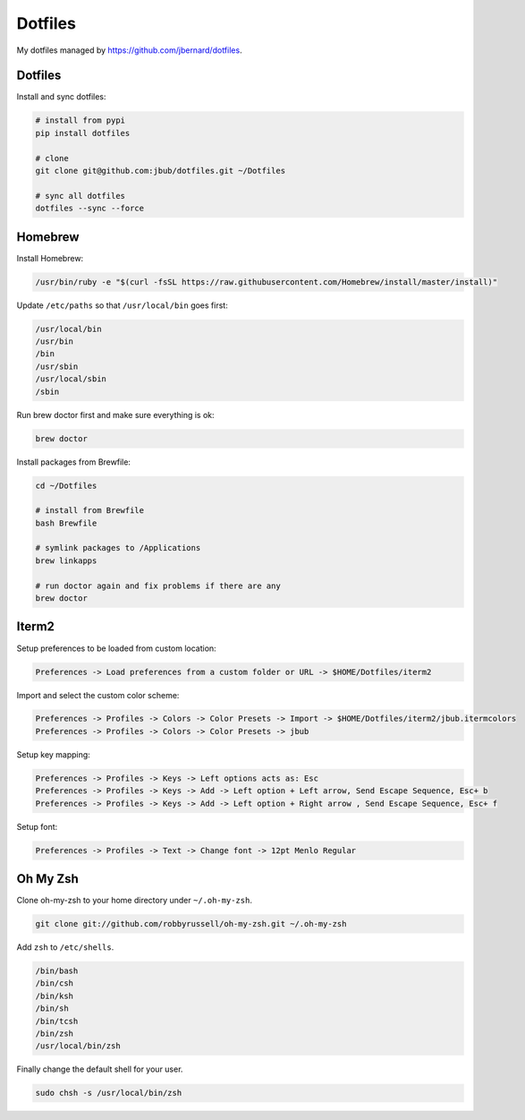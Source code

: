 Dotfiles
========

.. image:: https://requires.io/github/jbub/dotfiles/requirements.png?branch=master
     :target: https://requires.io/github/jbub/dotfiles/requirements/?branch=master
     :alt: Requirements Status

My dotfiles managed by https://github.com/jbernard/dotfiles.

Dotfiles
--------

Install and sync dotfiles:

.. code-block:: bash

    # install from pypi
    pip install dotfiles

    # clone
    git clone git@github.com:jbub/dotfiles.git ~/Dotfiles

    # sync all dotfiles
    dotfiles --sync --force

Homebrew
--------

Install Homebrew:

.. code-block:: bash

    /usr/bin/ruby -e "$(curl -fsSL https://raw.githubusercontent.com/Homebrew/install/master/install)"

Update ``/etc/paths`` so that ``/usr/local/bin`` goes first:

.. code-block:: bash

    /usr/local/bin
    /usr/bin
    /bin
    /usr/sbin
    /usr/local/sbin
    /sbin

Run brew doctor first and make sure everything is ok:

.. code-block:: bash

    brew doctor

Install packages from Brewfile:

.. code-block:: bash

    cd ~/Dotfiles

    # install from Brewfile
    bash Brewfile

    # symlink packages to /Applications
    brew linkapps

    # run doctor again and fix problems if there are any
    brew doctor

Iterm2
------

Setup preferences to be loaded from custom location:

.. code-block:: bash

    Preferences -> Load preferences from a custom folder or URL -> $HOME/Dotfiles/iterm2

Import and select the custom color scheme:

.. code-block:: bash

    Preferences -> Profiles -> Colors -> Color Presets -> Import -> $HOME/Dotfiles/iterm2/jbub.itermcolors
    Preferences -> Profiles -> Colors -> Color Presets -> jbub

Setup key mapping:

.. code-block:: bash

    Preferences -> Profiles -> Keys -> Left options acts as: Esc
    Preferences -> Profiles -> Keys -> Add -> Left option + Left arrow, Send Escape Sequence, Esc+ b
    Preferences -> Profiles -> Keys -> Add -> Left option + Right arrow , Send Escape Sequence, Esc+ f

Setup font:

.. code-block:: bash

    Preferences -> Profiles -> Text -> Change font -> 12pt Menlo Regular

Oh My Zsh
---------

Clone oh-my-zsh to your home directory under ``~/.oh-my-zsh``.

.. code-block:: bash

    git clone git://github.com/robbyrussell/oh-my-zsh.git ~/.oh-my-zsh

Add ``zsh`` to ``/etc/shells``.

.. code-block:: bash

    /bin/bash
    /bin/csh
    /bin/ksh
    /bin/sh
    /bin/tcsh
    /bin/zsh
    /usr/local/bin/zsh

Finally change the default shell for your user.

.. code-block:: bash

    sudo chsh -s /usr/local/bin/zsh
